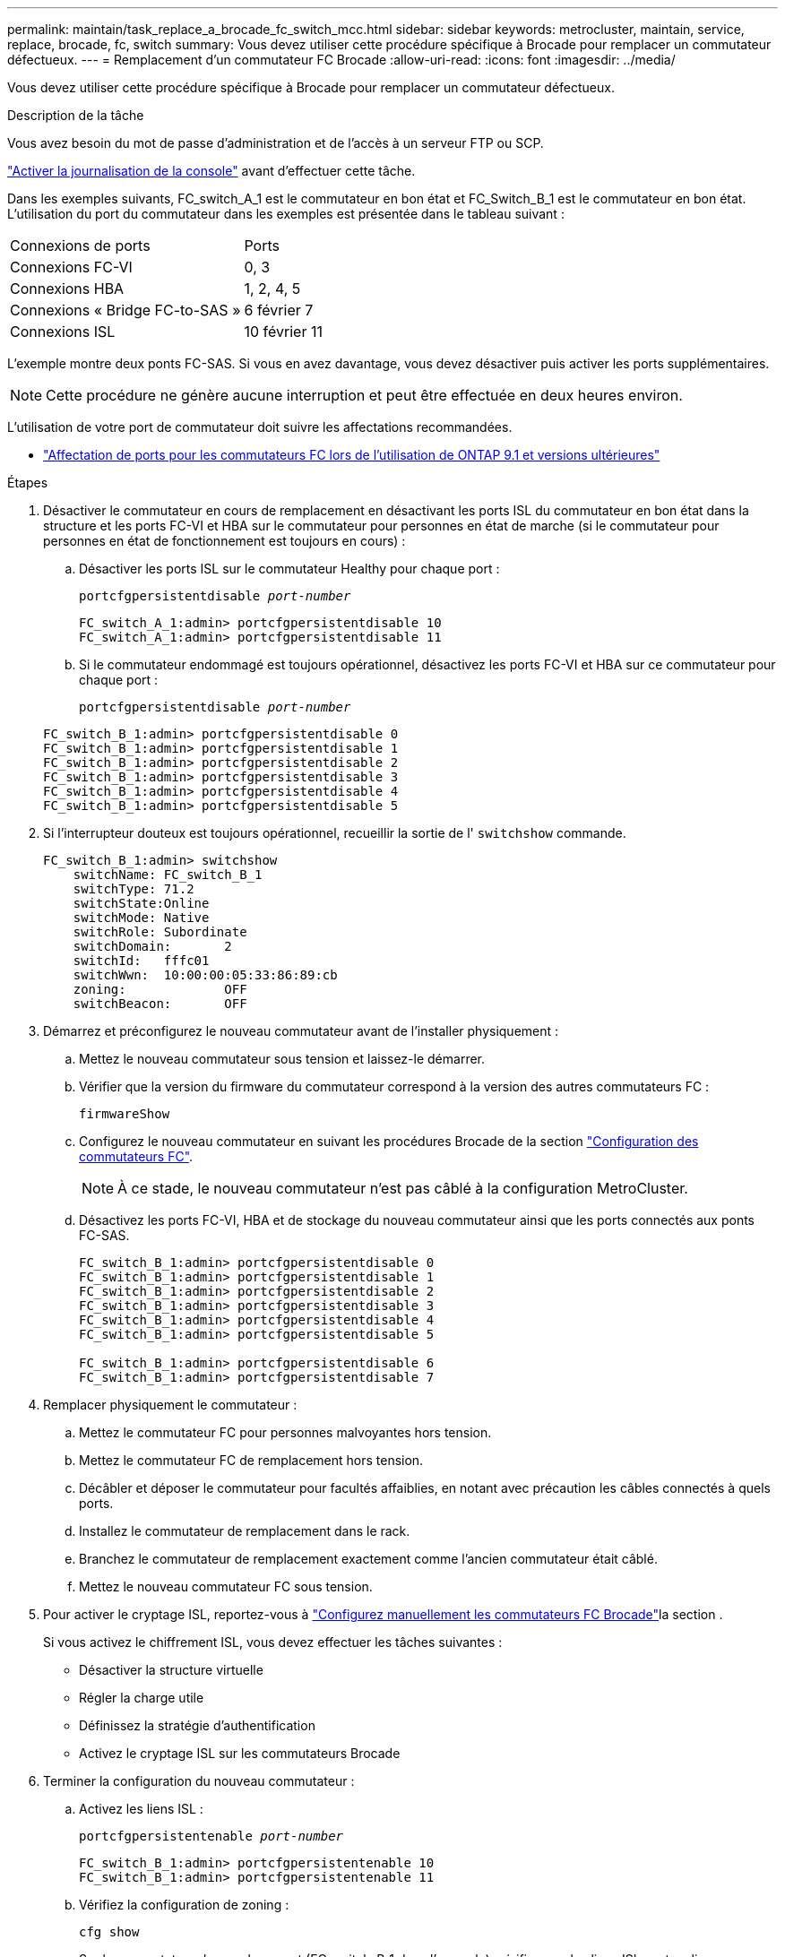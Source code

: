 ---
permalink: maintain/task_replace_a_brocade_fc_switch_mcc.html 
sidebar: sidebar 
keywords: metrocluster, maintain, service, replace, brocade, fc, switch 
summary: Vous devez utiliser cette procédure spécifique à Brocade pour remplacer un commutateur défectueux. 
---
= Remplacement d'un commutateur FC Brocade
:allow-uri-read: 
:icons: font
:imagesdir: ../media/


[role="lead"]
Vous devez utiliser cette procédure spécifique à Brocade pour remplacer un commutateur défectueux.

.Description de la tâche
Vous avez besoin du mot de passe d'administration et de l'accès à un serveur FTP ou SCP.

link:enable-console-logging-before-maintenance.html["Activer la journalisation de la console"] avant d'effectuer cette tâche.

Dans les exemples suivants, FC_switch_A_1 est le commutateur en bon état et FC_Switch_B_1 est le commutateur en bon état. L'utilisation du port du commutateur dans les exemples est présentée dans le tableau suivant :

|===


| Connexions de ports | Ports 


 a| 
Connexions FC-VI
 a| 
0, 3



 a| 
Connexions HBA
 a| 
1, 2, 4, 5



 a| 
Connexions « Bridge FC-to-SAS »
 a| 
6 février 7



 a| 
Connexions ISL
 a| 
10 février 11

|===
L'exemple montre deux ponts FC-SAS. Si vous en avez davantage, vous devez désactiver puis activer les ports supplémentaires.


NOTE: Cette procédure ne génère aucune interruption et peut être effectuée en deux heures environ.

L'utilisation de votre port de commutateur doit suivre les affectations recommandées.

* link:concept_port_assignments_for_fc_switches_when_using_ontap_9_1_and_later.html["Affectation de ports pour les commutateurs FC lors de l'utilisation de ONTAP 9.1 et versions ultérieures"]


.Étapes
. Désactiver le commutateur en cours de remplacement en désactivant les ports ISL du commutateur en bon état dans la structure et les ports FC-VI et HBA sur le commutateur pour personnes en état de marche (si le commutateur pour personnes en état de fonctionnement est toujours en cours) :
+
.. Désactiver les ports ISL sur le commutateur Healthy pour chaque port :
+
`portcfgpersistentdisable _port-number_`

+
[listing]
----
FC_switch_A_1:admin> portcfgpersistentdisable 10
FC_switch_A_1:admin> portcfgpersistentdisable 11
----
.. Si le commutateur endommagé est toujours opérationnel, désactivez les ports FC-VI et HBA sur ce commutateur pour chaque port :
+
`portcfgpersistentdisable _port-number_`

+
[listing]
----
FC_switch_B_1:admin> portcfgpersistentdisable 0
FC_switch_B_1:admin> portcfgpersistentdisable 1
FC_switch_B_1:admin> portcfgpersistentdisable 2
FC_switch_B_1:admin> portcfgpersistentdisable 3
FC_switch_B_1:admin> portcfgpersistentdisable 4
FC_switch_B_1:admin> portcfgpersistentdisable 5
----


. Si l'interrupteur douteux est toujours opérationnel, recueillir la sortie de l' `switchshow` commande.
+
[listing]
----
FC_switch_B_1:admin> switchshow
    switchName: FC_switch_B_1
    switchType: 71.2
    switchState:Online
    switchMode: Native
    switchRole: Subordinate
    switchDomain:       2
    switchId:   fffc01
    switchWwn:  10:00:00:05:33:86:89:cb
    zoning:             OFF
    switchBeacon:       OFF
----
. Démarrez et préconfigurez le nouveau commutateur avant de l'installer physiquement :
+
.. Mettez le nouveau commutateur sous tension et laissez-le démarrer.
.. Vérifier que la version du firmware du commutateur correspond à la version des autres commutateurs FC :
+
`firmwareShow`

.. Configurez le nouveau commutateur en suivant les procédures Brocade de la section link:../install-fc/concept-configure-fc-switches.html["Configuration des commutateurs FC"].
+

NOTE: À ce stade, le nouveau commutateur n'est pas câblé à la configuration MetroCluster.

.. Désactivez les ports FC-VI, HBA et de stockage du nouveau commutateur ainsi que les ports connectés aux ponts FC-SAS.
+
[listing]
----
FC_switch_B_1:admin> portcfgpersistentdisable 0
FC_switch_B_1:admin> portcfgpersistentdisable 1
FC_switch_B_1:admin> portcfgpersistentdisable 2
FC_switch_B_1:admin> portcfgpersistentdisable 3
FC_switch_B_1:admin> portcfgpersistentdisable 4
FC_switch_B_1:admin> portcfgpersistentdisable 5

FC_switch_B_1:admin> portcfgpersistentdisable 6
FC_switch_B_1:admin> portcfgpersistentdisable 7
----


. Remplacer physiquement le commutateur :
+
.. Mettez le commutateur FC pour personnes malvoyantes hors tension.
.. Mettez le commutateur FC de remplacement hors tension.
.. Décâbler et déposer le commutateur pour facultés affaiblies, en notant avec précaution les câbles connectés à quels ports.
.. Installez le commutateur de remplacement dans le rack.
.. Branchez le commutateur de remplacement exactement comme l'ancien commutateur était câblé.
.. Mettez le nouveau commutateur FC sous tension.


. Pour activer le cryptage ISL, reportez-vous à link:../install-fc/task_fcsw_brocade_configure_the_brocade_fc_switches_supertask.html#setting-isl-encryption-on-brocade-6510-or-g620-switches["Configurez manuellement les commutateurs FC Brocade"]la section .
+
Si vous activez le chiffrement ISL, vous devez effectuer les tâches suivantes :

+
** Désactiver la structure virtuelle
** Régler la charge utile
** Définissez la stratégie d'authentification
** Activez le cryptage ISL sur les commutateurs Brocade


. Terminer la configuration du nouveau commutateur :
+
.. Activez les liens ISL :
+
`portcfgpersistentenable _port-number_`

+
[listing]
----
FC_switch_B_1:admin> portcfgpersistentenable 10
FC_switch_B_1:admin> portcfgpersistentenable 11
----
.. Vérifiez la configuration de zoning :
+
`cfg show`

.. Sur le commutateur de remplacement (FC_switch_B_1 dans l'exemple), vérifiez que les liens ISL sont en ligne :
+
`switchshow`

+
[listing]
----
FC_switch_B_1:admin> switchshow
switchName: FC_switch_B_1
switchType: 71.2
switchState:Online
switchMode: Native
switchRole: Principal
switchDomain:       4
switchId:   fffc03
switchWwn:  10:00:00:05:33:8c:2e:9a
zoning:             OFF
switchBeacon:       OFF

Index Port Address Media Speed State  Proto
==============================================
...
10   10    030A00 id   16G     Online  FC E-Port 10:00:00:05:33:86:89:cb "FC_switch_A_1"
11   11    030B00 id   16G     Online  FC E-Port 10:00:00:05:33:86:89:cb "FC_switch_A_1" (downstream)
...
----
.. Activez les ports de stockage qui se connectent aux ponts FC.
+
[listing]
----
FC_switch_B_1:admin> portcfgpersistentenable 6
FC_switch_B_1:admin> portcfgpersistentenable 7
----
.. Activez les ports de stockage, HBA et FC-VI.
+
L'exemple suivant montre les commandes utilisées pour activer les ports qui connectent des adaptateurs HBA :

+
[listing]
----
FC_switch_B_1:admin> portcfgpersistentenable 1
FC_switch_B_1:admin> portcfgpersistentenable 2
FC_switch_B_1:admin> portcfgpersistentenable 4
FC_switch_B_1:admin> portcfgpersistentenable 5
----
+
L'exemple suivant montre les commandes utilisées pour activer les ports qui connectent les adaptateurs FC-VI :

+
[listing]
----
FC_switch_B_1:admin> portcfgpersistentenable 0
FC_switch_B_1:admin> portcfgpersistentenable 3
----


. Vérifiez que les ports sont en ligne :
+
`switchshow`

. Vérifier le fonctionnement de la configuration MetroCluster dans ONTAP :
+
.. Vérifier si le système est multipathed :
+
`node run -node _node-name_ sysconfig -a`

.. Vérifier si des alertes d'intégrité sont disponibles sur les deux clusters :
+
`system health alert show`

.. Vérifier la configuration MetroCluster et que le mode opérationnel est normal :
+
`metrocluster show`

.. Effectuer une vérification MetroCluster :
+
`metrocluster check run`

.. Afficher les résultats de la vérification MetroCluster :
+
`metrocluster check show`

.. Vérifier la présence d'alertes d'intégrité sur les commutateurs (le cas échéant) :
+
`storage switch show`

.. Courez https://mysupport.netapp.com/site/tools/tool-eula/activeiq-configadvisor["Config Advisor"].
.. Une fois Config Advisor exécuté, vérifiez les résultats de l'outil et suivez les recommandations fournies dans la sortie pour résoudre tous les problèmes détectés.



